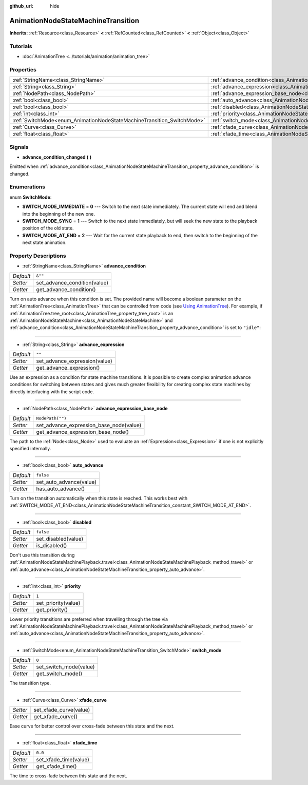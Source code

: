 :github_url: hide

.. DO NOT EDIT THIS FILE!!!
.. Generated automatically from Godot engine sources.
.. Generator: https://github.com/godotengine/godot/tree/master/doc/tools/make_rst.py.
.. XML source: https://github.com/godotengine/godot/tree/master/doc/classes/AnimationNodeStateMachineTransition.xml.

.. _class_AnimationNodeStateMachineTransition:

AnimationNodeStateMachineTransition
===================================

**Inherits:** :ref:`Resource<class_Resource>` **<** :ref:`RefCounted<class_RefCounted>` **<** :ref:`Object<class_Object>`



Tutorials
---------

- :doc:`AnimationTree <../tutorials/animation/animation_tree>`

Properties
----------

+------------------------------------------------------------------------+----------------------------------------------------------------------------------------------------------------------+------------------+
| :ref:`StringName<class_StringName>`                                    | :ref:`advance_condition<class_AnimationNodeStateMachineTransition_property_advance_condition>`                       | ``&""``          |
+------------------------------------------------------------------------+----------------------------------------------------------------------------------------------------------------------+------------------+
| :ref:`String<class_String>`                                            | :ref:`advance_expression<class_AnimationNodeStateMachineTransition_property_advance_expression>`                     | ``""``           |
+------------------------------------------------------------------------+----------------------------------------------------------------------------------------------------------------------+------------------+
| :ref:`NodePath<class_NodePath>`                                        | :ref:`advance_expression_base_node<class_AnimationNodeStateMachineTransition_property_advance_expression_base_node>` | ``NodePath("")`` |
+------------------------------------------------------------------------+----------------------------------------------------------------------------------------------------------------------+------------------+
| :ref:`bool<class_bool>`                                                | :ref:`auto_advance<class_AnimationNodeStateMachineTransition_property_auto_advance>`                                 | ``false``        |
+------------------------------------------------------------------------+----------------------------------------------------------------------------------------------------------------------+------------------+
| :ref:`bool<class_bool>`                                                | :ref:`disabled<class_AnimationNodeStateMachineTransition_property_disabled>`                                         | ``false``        |
+------------------------------------------------------------------------+----------------------------------------------------------------------------------------------------------------------+------------------+
| :ref:`int<class_int>`                                                  | :ref:`priority<class_AnimationNodeStateMachineTransition_property_priority>`                                         | ``1``            |
+------------------------------------------------------------------------+----------------------------------------------------------------------------------------------------------------------+------------------+
| :ref:`SwitchMode<enum_AnimationNodeStateMachineTransition_SwitchMode>` | :ref:`switch_mode<class_AnimationNodeStateMachineTransition_property_switch_mode>`                                   | ``0``            |
+------------------------------------------------------------------------+----------------------------------------------------------------------------------------------------------------------+------------------+
| :ref:`Curve<class_Curve>`                                              | :ref:`xfade_curve<class_AnimationNodeStateMachineTransition_property_xfade_curve>`                                   |                  |
+------------------------------------------------------------------------+----------------------------------------------------------------------------------------------------------------------+------------------+
| :ref:`float<class_float>`                                              | :ref:`xfade_time<class_AnimationNodeStateMachineTransition_property_xfade_time>`                                     | ``0.0``          |
+------------------------------------------------------------------------+----------------------------------------------------------------------------------------------------------------------+------------------+

Signals
-------

.. _class_AnimationNodeStateMachineTransition_signal_advance_condition_changed:

- **advance_condition_changed** **(** **)**

Emitted when :ref:`advance_condition<class_AnimationNodeStateMachineTransition_property_advance_condition>` is changed.

Enumerations
------------

.. _enum_AnimationNodeStateMachineTransition_SwitchMode:

.. _class_AnimationNodeStateMachineTransition_constant_SWITCH_MODE_IMMEDIATE:

.. _class_AnimationNodeStateMachineTransition_constant_SWITCH_MODE_SYNC:

.. _class_AnimationNodeStateMachineTransition_constant_SWITCH_MODE_AT_END:

enum **SwitchMode**:

- **SWITCH_MODE_IMMEDIATE** = **0** --- Switch to the next state immediately. The current state will end and blend into the beginning of the new one.

- **SWITCH_MODE_SYNC** = **1** --- Switch to the next state immediately, but will seek the new state to the playback position of the old state.

- **SWITCH_MODE_AT_END** = **2** --- Wait for the current state playback to end, then switch to the beginning of the next state animation.

Property Descriptions
---------------------

.. _class_AnimationNodeStateMachineTransition_property_advance_condition:

- :ref:`StringName<class_StringName>` **advance_condition**

+-----------+------------------------------+
| *Default* | ``&""``                      |
+-----------+------------------------------+
| *Setter*  | set_advance_condition(value) |
+-----------+------------------------------+
| *Getter*  | get_advance_condition()      |
+-----------+------------------------------+

Turn on auto advance when this condition is set. The provided name will become a boolean parameter on the :ref:`AnimationTree<class_AnimationTree>` that can be controlled from code (see `Using AnimationTree <../tutorials/animation/animation_tree.html#controlling-from-code>`__). For example, if :ref:`AnimationTree.tree_root<class_AnimationTree_property_tree_root>` is an :ref:`AnimationNodeStateMachine<class_AnimationNodeStateMachine>` and :ref:`advance_condition<class_AnimationNodeStateMachineTransition_property_advance_condition>` is set to ``"idle"``:


.. tabs::

 .. code-tab:: gdscript

    $animation_tree.set("parameters/conditions/idle", is_on_floor and (linear_velocity.x == 0))

 .. code-tab:: csharp

    GetNode<AnimationTree>("animation_tree").Set("parameters/conditions/idle", IsOnFloor && (LinearVelocity.x == 0));



----

.. _class_AnimationNodeStateMachineTransition_property_advance_expression:

- :ref:`String<class_String>` **advance_expression**

+-----------+-------------------------------+
| *Default* | ``""``                        |
+-----------+-------------------------------+
| *Setter*  | set_advance_expression(value) |
+-----------+-------------------------------+
| *Getter*  | get_advance_expression()      |
+-----------+-------------------------------+

Use an expression as a condition for state machine transitions. It is possible to create complex animation advance conditions for switching between states and gives much greater flexibility for creating complex state machines by directly interfacing with the script code.

----

.. _class_AnimationNodeStateMachineTransition_property_advance_expression_base_node:

- :ref:`NodePath<class_NodePath>` **advance_expression_base_node**

+-----------+-----------------------------------------+
| *Default* | ``NodePath("")``                        |
+-----------+-----------------------------------------+
| *Setter*  | set_advance_expression_base_node(value) |
+-----------+-----------------------------------------+
| *Getter*  | get_advance_expression_base_node()      |
+-----------+-----------------------------------------+

The path to the :ref:`Node<class_Node>` used to evaluate an :ref:`Expression<class_Expression>` if one is not explicitly specified internally.

----

.. _class_AnimationNodeStateMachineTransition_property_auto_advance:

- :ref:`bool<class_bool>` **auto_advance**

+-----------+-------------------------+
| *Default* | ``false``               |
+-----------+-------------------------+
| *Setter*  | set_auto_advance(value) |
+-----------+-------------------------+
| *Getter*  | has_auto_advance()      |
+-----------+-------------------------+

Turn on the transition automatically when this state is reached. This works best with :ref:`SWITCH_MODE_AT_END<class_AnimationNodeStateMachineTransition_constant_SWITCH_MODE_AT_END>`.

----

.. _class_AnimationNodeStateMachineTransition_property_disabled:

- :ref:`bool<class_bool>` **disabled**

+-----------+---------------------+
| *Default* | ``false``           |
+-----------+---------------------+
| *Setter*  | set_disabled(value) |
+-----------+---------------------+
| *Getter*  | is_disabled()       |
+-----------+---------------------+

Don't use this transition during :ref:`AnimationNodeStateMachinePlayback.travel<class_AnimationNodeStateMachinePlayback_method_travel>` or :ref:`auto_advance<class_AnimationNodeStateMachineTransition_property_auto_advance>`.

----

.. _class_AnimationNodeStateMachineTransition_property_priority:

- :ref:`int<class_int>` **priority**

+-----------+---------------------+
| *Default* | ``1``               |
+-----------+---------------------+
| *Setter*  | set_priority(value) |
+-----------+---------------------+
| *Getter*  | get_priority()      |
+-----------+---------------------+

Lower priority transitions are preferred when travelling through the tree via :ref:`AnimationNodeStateMachinePlayback.travel<class_AnimationNodeStateMachinePlayback_method_travel>` or :ref:`auto_advance<class_AnimationNodeStateMachineTransition_property_auto_advance>`.

----

.. _class_AnimationNodeStateMachineTransition_property_switch_mode:

- :ref:`SwitchMode<enum_AnimationNodeStateMachineTransition_SwitchMode>` **switch_mode**

+-----------+------------------------+
| *Default* | ``0``                  |
+-----------+------------------------+
| *Setter*  | set_switch_mode(value) |
+-----------+------------------------+
| *Getter*  | get_switch_mode()      |
+-----------+------------------------+

The transition type.

----

.. _class_AnimationNodeStateMachineTransition_property_xfade_curve:

- :ref:`Curve<class_Curve>` **xfade_curve**

+----------+------------------------+
| *Setter* | set_xfade_curve(value) |
+----------+------------------------+
| *Getter* | get_xfade_curve()      |
+----------+------------------------+

Ease curve for better control over cross-fade between this state and the next.

----

.. _class_AnimationNodeStateMachineTransition_property_xfade_time:

- :ref:`float<class_float>` **xfade_time**

+-----------+-----------------------+
| *Default* | ``0.0``               |
+-----------+-----------------------+
| *Setter*  | set_xfade_time(value) |
+-----------+-----------------------+
| *Getter*  | get_xfade_time()      |
+-----------+-----------------------+

The time to cross-fade between this state and the next.

.. |virtual| replace:: :abbr:`virtual (This method should typically be overridden by the user to have any effect.)`
.. |const| replace:: :abbr:`const (This method has no side effects. It doesn't modify any of the instance's member variables.)`
.. |vararg| replace:: :abbr:`vararg (This method accepts any number of arguments after the ones described here.)`
.. |constructor| replace:: :abbr:`constructor (This method is used to construct a type.)`
.. |static| replace:: :abbr:`static (This method doesn't need an instance to be called, so it can be called directly using the class name.)`
.. |operator| replace:: :abbr:`operator (This method describes a valid operator to use with this type as left-hand operand.)`
